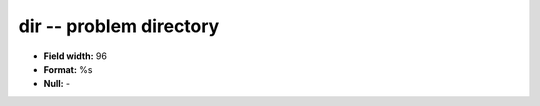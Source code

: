 .. _Builds1.0-dir_attributes:

**dir** -- problem directory
----------------------------

* **Field width:** 96
* **Format:** %s
* **Null:** -
